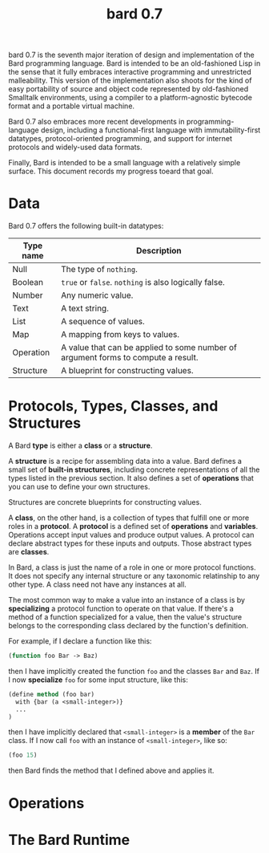 #+HTML_HEAD: <link rel="stylesheet" type="text/css" href="./css/asciidoctor.css" />
#+HTML_HEAD_EXTRA: <link rel="stylesheet" type="text/css" href="./css/styles.css" />
#+OPTIONS: toc:nil
#+OPTIONS: num:1
#+OPTIONS: ^:nil
#+TITLE: bard 0.7

bard 0.7 is the seventh major iteration of design and implementation
of the Bard programming language. Bard is intended to be an
old-fashioned Lisp in the sense that it fully embraces interactive
programming and unrestricted malleability. This version of the
implementation also shoots for the kind of easy portability of source
and object code represented by old-fashioned Smalltalk environments,
using a compiler to a platform-agnostic bytecode format and a portable virtual machine.

Bard 0.7 also embraces more recent developments in
programming-language design, including a functional-first language
with immutability-first datatypes, protocol-oriented programming, and
support for internet protocols and widely-used data formats.

Finally, Bard is intended to be a small language with a relatively
simple surface. This document records my progress toeard that goal.

* Data

Bard 0.7 offers the following built-in datatypes:

| Type name | Description                                                                       |
|-----------+-----------------------------------------------------------------------------------|
| Null      | The type of ~nothing~.                                                            |
| Boolean   | ~true~ or ~false~. ~nothing~ is also logically false.                             |
| Number    | Any numeric value.                                                                |
| Text      | A text string.                                                                    |
| List      | A sequence of values.                                                             |
| Map       | A mapping from keys to values.                                                    |
| Operation | A value that can be applied to some number of argument forms to compute a result. |
| Structure | A blueprint for constructing values.                                              |

* Protocols, Types, Classes, and Structures

A Bard *type* is either a *class* or a *structure*.

A *structure* is a recipe for assembling data into a value. Bard defines a small set of *built-in structures*, including concrete representations of all the types listed in the previous section. It also defines a set of *operations* that you can use to define your own structures.

Structures are concrete blueprints for constructing values.

A *class*, on the other hand, is a collection of types that fulfill one or more roles in a *protocol*. A *protocol* is a defined set of *operations* and *variables*. Operations accept input values and produce output values. A protocol can declare abstract types for these inputs and outputs. Those abstract types are *classes*.

In Bard, a class is just the name of a role in one or more protocol functions. It does not specify any internal structure or any taxonomic relatinship to any other type. A class need not have any instances at all.

The most common way to make a value into an instance of a class is by *specializing* a protocol function to operate on that value. If there's a method of a function specialized for a value, then the value's structure belongs to the corresponding class declared by the function's definition.

For example, if I declare a function like this:

#+BEGIN_SRC lisp
  (function foo Bar -> Baz)
#+END_SRC

then I have implicitly created the function ~foo~ and the classes ~Bar~ and ~Baz~. If I now *specialize* ~foo~ for some input structure, like this:

#+BEGIN_SRC lisp
  (define method (foo bar)
    with {bar (a <small-integer>)}
    ...
  )
#+END_SRC

then I have implicitly declared that ~<small-integer>~ is a *member* of the ~Bar~ class. If I now call ~foo~ with an instance of ~<small-integer>~, like so:

#+BEGIN_SRC lisp
  (foo 15)
#+END_SRC

then Bard finds the method that I defined above and applies it.

* Operations

* The Bard Runtime

